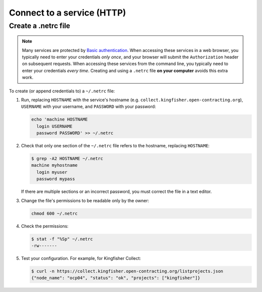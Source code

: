 Connect to a service (HTTP)
===========================

.. _netrc:

Create a .netrc file
--------------------

.. note::

   Many services are protected by `Basic authentication <https://developer.mozilla.org/en-US/docs/Web/HTTP/Authentication>`__. When accessing these services in a web browser, you typically need to enter your credentials *only once*, and your browser will submit the ``Authorization`` header on subsequent requests. When accessing these services from the command line, you typically need to enter your credentials *every time*. Creating and using a ``.netrc`` file **on your computer** avoids this extra work.

To create (or append credentials to) a ``~/.netrc`` file:

#. Run, replacing ``HOSTNAME`` with the service's hostname (e.g. ``collect.kingfisher.open-contracting.org``), ``USERNAME`` with your username, and ``PASSWORD`` with your password:

   .. code-block:: bash

      echo 'machine HOSTNAME
        login USERNAME
        password PASSWORD' >> ~/.netrc

#. Check that only one section of the ``~/.netrc`` file refers to the hostname, replacing ``HOSTNAME``:

   .. code-block:: shell-session

      $ grep -A2 HOSTNAME ~/.netrc
      machine myhostname
        login myuser
        password mypass

   If there are multiple sections or an incorrect password, you must correct the file in a text editor.

#. Change the file's permissions to be readable only by the owner:

   .. code-block:: bash

      chmod 600 ~/.netrc

#. Check the permissions:

   .. code-block:: shell-session

      $ stat -f "%Sp" ~/.netrc
      -rw-------

#. Test your configuration. For example, for Kingfisher Collect:

   .. code-block:: shell-session

      $ curl -n https://collect.kingfisher.open-contracting.org/listprojects.json
      {"node_name": "ocp04", "status": "ok", "projects": ["kingfisher"]}
